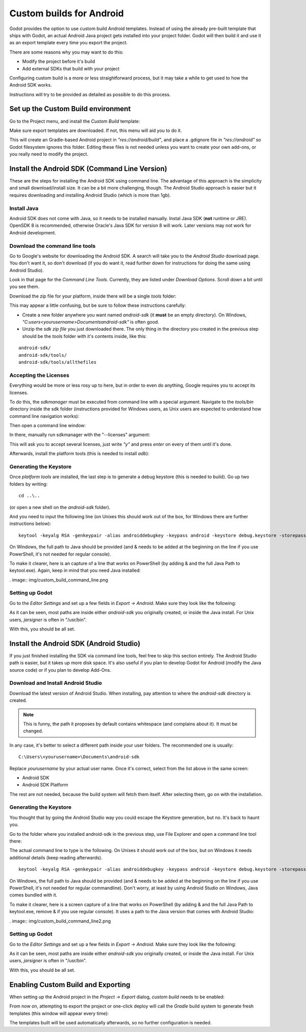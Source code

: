 .. _doc_android_custom_build:

Custom builds for Android
=====================

Godot provides the option to use custom build Android templates. Instead of using the already pre-built template that ships
with Godot, an actual Android Java project gets installed into your project folder. Godot will then build it and use it as
an export template every time you export the project.

There are some reasons why you may want to do this:

* Modify the project before it's build
* Add external SDKs that build with your project

Configuring custom build is a more or less straightforward process, but it may take a while to get used to how the Android SDK works.

Instructions will try to be provided as detailed as possible to do this process.

Set up the Custom Build environment
------------------------------------

Go to the Project menu, and install the *Custom Build* template:

.. image:: img/custom_build_install_template.png

Make sure export templates are downloaded. If not, this menu will aid you to do it.

This will create an Gradle-based Android project in *"res://android/build"*, and place a .gdignore file in *"res://android"* so Godot filesystem ignores this folder. Editing these files is not needed unless you want to create your own add-ons, or you really need to modify the project.

Install the Android SDK (Command Line Version)
----------------------------------------------

These are the steps for installing the Android SDK using command line. The advantage of this approach is the simplicity and small download/install size. It can be a bit more challenging, though. The Android Studio approach is easier but it requires downloading and installing Android Studio (which is more than 1gb).

Install Java
^^^^^^^^^^^^^

Android SDK does not come with Java, so it needs to be installed manually. Instal Java SDK (**not** runtime or JRE). OpenSDK 8 is recommended, otherwise Oracle's Java SDK for version 8 will work. Later versions may not work for Android development.

Download the command line tools
^^^^^^^^^^^^^^^^^^^^^^^^^^^^^^^^

Go to Google's website for downloading the Android SDK. A search will take you to the *Android Studio* download page.
You don't want it, so don't download (if you do want it, read further down for instructions for doing the same using Android Studio).

Look in that page for the *Command Line Tools*. Currently, they are listed under *Download Options*. Scroll down a bit until you see them.

.. image:: img/custom_build_command_line.png

Download the zip file for your platform, inside there will be a single *tools* folder:

.. image:: img/custom_build_zip.png

This may appear a little confusing, but be sure to follow these instructions carefully:

* Create a new folder anywhere you want named *android-sdk* (it **must** be an empty directory). On Windows, *"C:\users\<yourusername>\Documents\android-sdk"* is often good.
* Unzip the *sdk zip file* you just downloaded there. The only thing in the directory you created in the previous step should be the *tools* folder with it's contents inside, like this:

::

   android-sdk/
   android-sdk/tools/
   android-sdk/tools/allthefiles


Accepting the Licenses
^^^^^^^^^^^^^^^^^^^^^^

Everything would be more or less rosy up to here, but in order to even do anything, Google requires you to accept its licenses.

To do this, the *sdkmanager* must be executed from command line with a special argument. Navigate to the *tools/bin* directory inside the sdk folder (instructions provided for Windows users, as Unix users are expected to understand how command line navigation works):

.. image:: img/custom_build_bin_folder.png

Then open a command line window:

.. image:: img/custom_build_open_shell.png

In there, manually run sdkmanager with the "--licenses" argument:

.. image:: img/custom_build_sdkmanager.png

This will ask you to accept several licenses, just write *"y"* and press *enter* on every of them until it's done.

Afterwards, install the platform tools (this is needed to install *adb*):

.. image:: img/custom_build_platform_tools.png


Generating the Keystore
^^^^^^^^^^^^^^^^^^^^^^

Once *platform tools* are installed, the last step is to generate a debug keystore (this is needed to build). Go up two folders by
writing:

::

    cd ..\..

(or open a new shell on the *android-sdk* folder).

And you need to input the following line (on Unixes this should work out of the box, for Windows there are further instructions below):

::

    keytool -keyalg RSA -genkeypair -alias androiddebugkey -keypass android -keystore debug.keystore -storepass android -dname "CN=Android Debug,O=Android,C=US" -validity 9999

On Windows, the full path to Java should be provided (and & needs to be added at the beginning on the line if you use PowerShell, it's not needed for regular console). 

To make it clearer, here is an capture of a line that works on PowerShell (by adding & and the full Java Path to keytool.exe). Again, keep in mind that you need Java installed:

. image:: img/custom_build_command_line.png


Setting up Godot
^^^^^^^^^^^^^^^^

Go to the *Editor Settings* and set up a few fields in *Export -> Android*. Make sure they look like the following:

.. image:: img/custom_build_editor_settings.png

As it can be seen, most paths are inside either *android-sdk* you originally created, or inside the Java install. For Unix users, *jarsigner* is often in "/usr/bin".

With this, you should be all set.


Install the Android SDK (Android Studio)
----------------------------------------------

If you just finished installing the SDK via command line tools, feel free to skip this section entirely. The Android Studio path is easier, but it takes up more disk space. It's also useful if you plan to develop Godot for Android (modify the Java source code) or if you plan to develop Add-Ons.

Download and Install Android Studio
^^^^^^^^^^^^^^^^^^^^^^^^^^^^^^^^^^^^

Download the latest version of Android Studio. When installing, pay attention to where the *android-sdk* directory is created.

.. image:: img/custom_build_editor_settings.png

.. note:: This is funny, the path it proposes by default contains whitespace (and complains about it). It must be changed.

In any case, it's better to select a different path inside your user folders. The recommended one is usually:

::

   C:\Users\<yourusername>\Documents\android-sdk

Replace *yourusername* by your actual user name. Once it's correct, select from the list above in the same screen:

* Android SDK
* Android SDK Platform

The rest are not needed, because the build system will fetch them itself. After selecting them, go on with the installation.


Generating the Keystore
^^^^^^^^^^^^^^^^^^^^^^

You thought that by going the Android Studio way you could escape the Keystore generation, but no. It's back to haunt you.

Go to the folder where you installed android-sdk in the previous step, use File Explorer and open a command line tool there:

.. image:: img/custom_build_open_shell.png

The actual command line to type is the following. On Unixes it should work out of the box, but on Windows it needs additional details (keep reading afterwards).

::

    keytool -keyalg RSA -genkeypair -alias androiddebugkey -keypass android -keystore debug.keystore -storepass android -dname "CN=Android Debug,O=Android,C=US" -validity 9999

On Windows, the full path to Java should be provided (and & needs to be added at the beginning on the line if you use PowerShell, it's not needed for regular commandline). Don't worry, at least by using Android Studio on Windows, Java comes bundled with it.

To make it clearer, here is a screen capture of a line that works on PowerShell (by adding & and the full Java Path to keytool.exe, remove & if you use regular console). It uses a path to the Java version that comes with Android Studio:

. image:: img/custom_build_command_line2.png

Setting up Godot
^^^^^^^^^^^^^^^^

Go to the *Editor Settings* and set up a few fields in *Export -> Android*. Make sure they look like the following:

.. image:: img/custom_build_editor_settings2.png

As it can be seen, most paths are inside either *android-sdk* you originally created, or inside the Java install. For Unix users, *jarsigner* is often in "/usr/bin".

With this, you should be all set.


Enabling Custom Build and Exporting
------------------------------------

When setting up the Android project in the *Project -> Export* dialog, *custom build* needs to be enabled:

.. image:: img/custom_build_enable.png

From now on, attempting to export the project or one-click deploy will call the *Gradle* build system to generate fresh templates (this window will appear every time):

.. image:: img/custom_build_gradle.png

The templates built will be used automatically afterwards, so no further configuration is needed.







